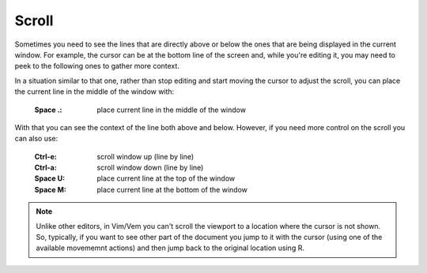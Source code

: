 
.. role:: key
.. default-role:: key

Scroll
======

Sometimes you need to see the lines that are directly above or below the ones
that are being displayed in the current window. For example, the cursor can be
at the bottom line of the screen and, while you're editing it, you may need to
peek to the following ones to gather more context.

In a situation similar to that one, rather than stop editing and start moving
the cursor to adjust the scroll, you can place the current line in the middle of
the window with:

    :`Space` `.`: place current line in the middle of the window

With that you can see the context of the line both above and below. However, if
you need more control on the scroll you can also use:

    :`Ctrl-e`: scroll window up (line by line)
    :`Ctrl-a`: scroll window down (line by line)

    :`Space` `U`: place current line at the top of the window
    :`Space` `M`: place current line at the bottom of the window

.. Note:: Unlike other editors, in Vim/Vem you can't scroll the viewport to a
   location where the cursor is not shown. So, typically, if you want to see
   other part of the document you jump to it with the cursor (using one of the
   available movememnt actions) and then jump back to the original location
   using `R`.

